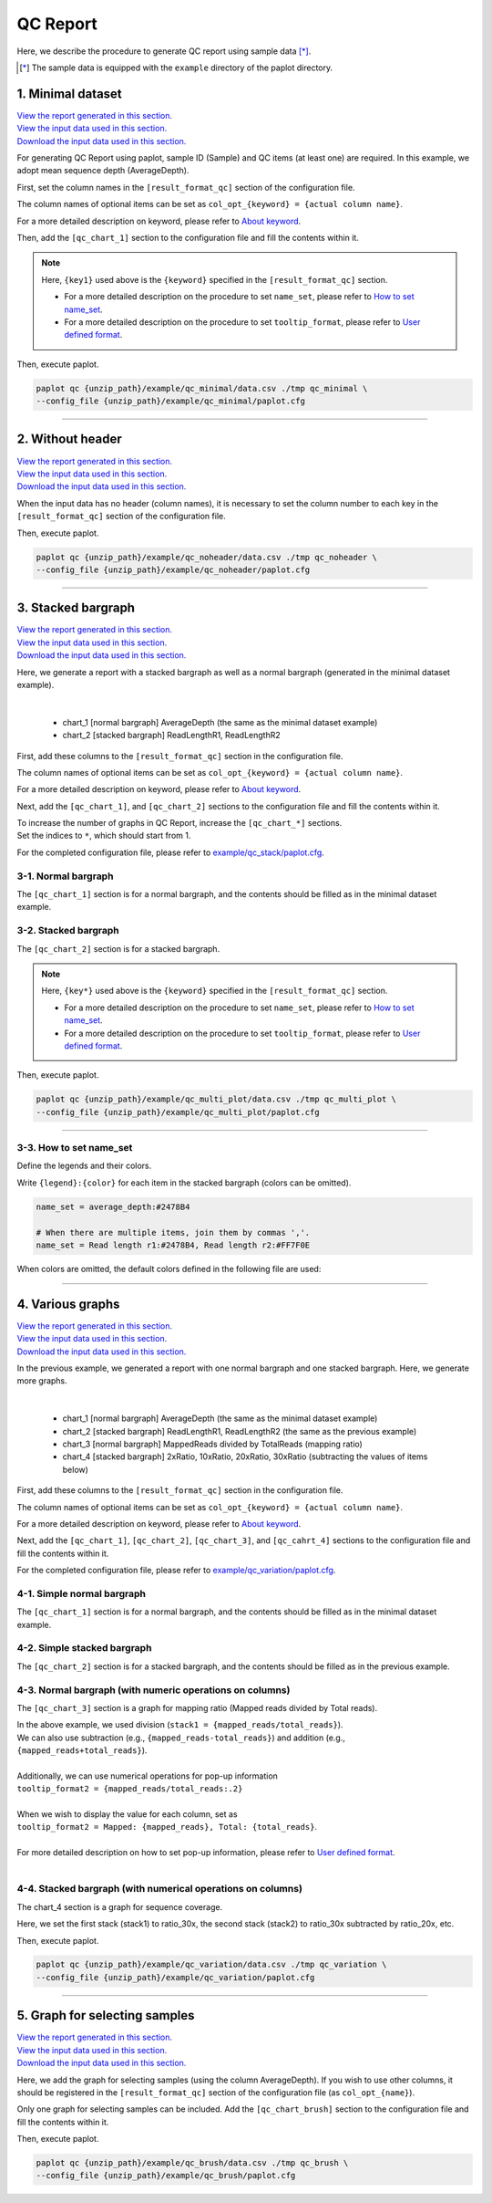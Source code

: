 **************************
QC Report 
**************************

Here, we describe the procedure to generate QC report using sample data [*]_.

.. [*] The sample data is equipped with the ``example`` directory of the paplot directory.

.. _qc_minimal:

==========================
1. Minimal dataset 
==========================

| `View the report generated in this section. <http://genomon-project.github.io/paplot/qc_minimal/graph_minimal.html>`__ 
| `View the input data used in this section. <https://github.com/Genomon-Project/paplot/blob/master/example/qc_minimal>`__ 
| `Download the input data used in this section. <https://github.com/Genomon-Project/paplot/blob/master/example/qc_minimal.zip?raw=true>`__ 

For generating QC Report using paplot, sample ID (Sample) and QC items (at least one) are required.
In this example, we adopt mean sequence depth (AverageDepth).

.. code-block:: cfg
  :caption: example/qc_minimal/data.csv
  
  Sample,AverageDepth
  SAMPLE1,70.0474
  SAMPLE2,65.7578
  SAMPLE3,63.3750
  SAMPLE4,70.9654
  SAMPLE5,69.9653

First, set the column names in the ``[result_format_qc]`` section of the configuration file.

.. code-block:: cfg
  :caption: example/qc_minimal/paplot.cfg
  :name: example/qc_minimal/paplot.cfg_1
  
  [result_format_qc]
  col_opt_id = Sample
  col_opt_key1 = AverageDepth

The column names of optional items can be set as ``col_opt_{keyword} = {actual column name}``.

For a more detailed description on keyword, please refer to `About keyword <./data_common.html#keyword>`_.

Then, add the ``[qc_chart_1]`` section to the configuration file and fill the contents within it. 

.. code-block:: cfg
  :caption: example/qc_minimal/paplot.cfg
  :name: example/qc_minimal/paplot.cfg_2
  
  [qc_chart_1]
  
  # Title of the graph
  title = Depth average
 
  # Label of the Y axis
  title_y = Average of depth
  
  # Items for the stacked bargraph
  # In this example, only one item is used and the graph is displayed as non-stacked bargraph
  stack1 = {key1}
  
  # Color and legend of the graph
  name_set = Average depth:#2478B4
  
  # Pop-up information
  tooltip_format1 = Sample:{id}
  tooltip_format2 = {key1:.2}

.. note::

  Here, ``{key1}`` used above is the ``{keyword}`` specified in the ``[result_format_qc]`` section.
  
  - For a more detailed description on the procedure to set ``name_set``, please refer to `How to set name_set <./data_qc.html#qc-nameset>`_.
  - For a more detailed description on the procedure to set ``tooltip_format``, please refer to `User defined format <./data_common.html#user-format>`_.

Then, execute paplot.

.. code-block:: bash

  paplot qc {unzip_path}/example/qc_minimal/data.csv ./tmp qc_minimal \
  --config_file {unzip_path}/example/qc_minimal/paplot.cfg

----

.. _qc_noheader:

==========================
2. Without header
==========================

| `View the report generated in this section. <http://genomon-project.github.io/paplot/qc_noheader/graph_noheader.html>`__ 
| `View the input data used in this section. <https://github.com/Genomon-Project/paplot/blob/master/example/qc_noheader>`__ 
| `Download the input data used in this section. <https://github.com/Genomon-Project/paplot/blob/master/example/qc_noheader.zip?raw=true>`__ 

.. code-block:: cfg
  :caption: example/qc_noheader/data.csv
  
  SAMPLE1,70.0474
  SAMPLE2,65.7578
  SAMPLE3,63.3750
  SAMPLE4,70.9654
  SAMPLE5,69.9653

When the input data has no header (column names), it is necessary to set the column number to each key in the ``[result_format_qc]`` section of the configuration file.

.. code-block:: cfg
  :caption: example/qc_noheader/paplot.cfg
  
  [result_format_qc]
  # Set the value of the header option to False 
  header = False

  col_opt_id = 1
  col_opt_average_depth = 2

Then, execute paplot.

.. code-block:: bash

  paplot qc {unzip_path}/example/qc_noheader/data.csv ./tmp qc_noheader \
  --config_file {unzip_path}/example/qc_noheader/paplot.cfg

----

.. _qc_stack:

==========================
3. Stacked bargraph
==========================

| `View the report generated in this section. <http://genomon-project.github.io/paplot/qc_stack/graph_stack.html>`__ 
| `View the input data used in this section. <https://github.com/Genomon-Project/paplot/blob/master/example/qc_stack>`__ 
| `Download the input data used in this section. <https://github.com/Genomon-Project/paplot/blob/master/example/qc_stack.zip?raw=true>`__ 

Here, we generate a report with a stacked bargraph as well as a normal bargraph (generated in the minimal dataset example).

.. code-block:: cfg
  :caption: example/qc_stack/data.csv
  
  Sample,AverageDepth,ReadLengthR1,ReadLengthR2
  SAMPLE1,70.0474,265,270
  SAMPLE2,65.7578,140,200
  SAMPLE3,63.375,120,175
  SAMPLE4,70.9654,120,140
  SAMPLE5,69.9653,230,110

|

 - chart_1 [normal bargraph] AverageDepth (the same as the minimal dataset example)
 - chart_2 [stacked bargraph] ReadLengthR1, ReadLengthR2

First, add these columns to the ``[result_format_qc]`` section in the configuration file.

.. code-block:: cfg
  :caption: example/qc_multi_plot/paplot.cfg
  :name: example/qc_multi_plot/paplot.cfg_1
  
  [result_format_qc]
  col_opt_id = Sample
  
  # Column used in the chart_1
  col_opt_keyA1 = AverageDepth
  
  # Column used in the chart_2
  col_opt_keyB1 = ReadLengthR1
  col_opt_keyB2 = ReadLengthR2

The column names of optional items can be set as ``col_opt_{keyword} = {actual column name}``.

For a more detailed description on keyword, please refer to `About keyword <./data_common.html#keyword>`_.

Next, add the ``[qc_chart_1]``, and ``[qc_chart_2]`` sections to the configuration file and fill the contents within it.
 
| To increase the number of graphs in QC Report, increase the ``[qc_chart_*]`` sections.
| Set the indices to ``*``, which should start from 1.

For the completed configuration file, please refer to `example/qc_stack/paplot.cfg <https://github.com/Genomon-Project/paplot/blob/master/example/qc_stack/paplot.cfg>`__.


3-1. Normal bargraph
---------------------------

The ``[qc_chart_1]`` section is for a normal bargraph, and the contents should be filled as in the minimal dataset example.

3-2. Stacked bargraph 
-----------------------

The ``[qc_chart_2]`` section is for a stacked bargraph.

.. code-block:: cfg
  :caption: example/qc_multi_plot/paplot.cfg
  :name: example/qc_multi_plot/paplot.cfg_2
  
  [qc_chart_2]
  
  # Titles
  title = Read length
  title_y = Read length

  # Items for the stacked bargraph
  # Items are stacked in the order of stack1 → 2 → ...
  stack1 = {keyB1}
  stack2 = {keyB2}
  
  # Color and legend
  # Write down in the order of stack1 → 2 → ..., and join them by commas ','.
  name_set = Read length r1:#2478B4, Read length r2:#FF7F0E
  
  # Pop-up information
  tooltip_format1 = Sample:{id}
  tooltip_format2 = Read1: {keyB1:,}
  tooltip_format3 = Read2: {keyB2:,}

.. note::

  Here, ``{key*}`` used above is the ``{keyword}`` specified in the ``[result_format_qc]`` section.
  
  - For a more detailed description on the procedure to set ``name_set``, please refer to `How to set name_set <./data_qc.html#qc-nameset>`_.
  - For a more detailed description on the procedure to set ``tooltip_format``, please refer to `User defined format <./data_common.html#user-format>`_.

Then, execute paplot.

.. code-block:: bash

  paplot qc {unzip_path}/example/qc_multi_plot/data.csv ./tmp qc_multi_plot \
  --config_file {unzip_path}/example/qc_multi_plot/paplot.cfg

----

.. _qc_nameset:

3-3. How to set name_set
------------------------------

Define the legends and their colors.

Write ``{legend}:{color}`` for each item in the stacked bargraph (colors can be omitted).

.. code-block:: cfg
  
  name_set = average_depth:#2478B4
  
  # When there are multiple items, join them by commas ','.
  name_set = Read length r1:#2478B4, Read length r2:#FF7F0E

When colors are omitted, the default colors defined in the following file are used:

.. image:: image/default_color.PNG

----

.. _qc_variation:

=================================
4. Various graphs
=================================

| `View the report generated in this section. <http://genomon-project.github.io/paplot/qc_variation/graph_variation.html>`__ 
| `View the input data used in this section. <https://github.com/Genomon-Project/paplot/blob/master/example/qc_variation>`__ 
| `Download the input data used in this section. <https://github.com/Genomon-Project/paplot/blob/master/example/qc_variation.zip?raw=true>`__ 

In the previous example, we generated a report with one normal bargraph and one stacked bargraph.
Here, we generate more graphs.

.. code-block:: cfg
  :caption: example/qc_variation/data.csv
  
  Sample,AverageDepth,ReadLengthR1,ReadLengthR2,TotalReads,MappedReads,2xRatio,10xRatio,20xRatio,30xRatio
  SAMPLE1,70.0474,265,270,94315157,56262203,0.9796,0.768,0.6844,0.6747
  SAMPLE2,65.7578,140,200,50340277,33860998,0.8489,0.7725,0.7655,0.6131
  SAMPLE3,63.375,120,175,90635480,88010999,0.9814,0.8236,0.6045,0.5889
  SAMPLE4,70.9654,120,140,72885114,89163960,0.9047,0.8303,0.7032,0.6801
  SAMPLE5,69.9653,230,110,92572101,28793615,0.9776,0.9452,0.672,0.6518

|

 - chart_1 [normal bargraph] AverageDepth (the same as the minimal dataset example)
 - chart_2 [stacked bargraph] ReadLengthR1, ReadLengthR2 (the same as the previous example)
 - chart_3 [normal bargraph] MappedReads divided by TotalReads (mapping ratio)
 - chart_4 [stacked bargraph] 2xRatio, 10xRatio, 20xRatio, 30xRatio (subtracting the values of items below)

First, add these columns to the ``[result_format_qc]`` section in the configuration file.

.. code-block:: cfg
  :caption: example/qc_variation/paplot.cfg
  :name: example/qc_variation/paplot.cfg_1
  
  [result_format_qc]
  col_opt_id = Sample
  
  # Columns used in the chart_1
  col_opt_average_depth = AverageDepth
  
  # Columns used in the chart_2
  col_opt_read_length_r1 = ReadLengthR1
  col_opt_read_length_r2 = ReadLengthR2
  
  # Columns used in the chart_3
  col_opt_mapped_reads = MappedReads
  col_opt_total_reads = TotalReads
  
  # Columns used in the chart_4
  col_opt_ratio_2x = 2xRatio
  col_opt_ratio_10x = 10xRatio
  col_opt_ratio_20x = 20xRatio
  col_opt_ratio_30x = 30xRatio


The column names of optional items can be set as ``col_opt_{keyword} = {actual column name}``.

For a more detailed description on keyword, please refer to `About keyword <./data_common.html#keyword>`_.

Next, add the ``[qc_chart_1]``, ``[qc_chart_2]``, ``[qc_chart_3]``, and ``[qc_cahrt_4]`` sections to the configuration file and fill the contents within it.

For the completed configuration file, please refer to `example/qc_variation/paplot.cfg <https://github.com/Genomon-Project/paplot/blob/master/example/qc_variation/paplot.cfg>`_.


4-1. Simple normal bargraph
----------------------------------

The ``[qc_chart_1]`` section is for a normal bargraph, and the contents should be filled as in the minimal dataset example.


4-2. Simple stacked bargraph
-------------------------------------

The ``[qc_chart_2]`` section is for a stacked bargraph, and the contents should be filled as in the previous example.


4-3. Normal bargraph (with numeric operations on columns)
---------------------------------------------------------------

The ``[qc_chart_3]`` section is a graph for mapping ratio (Mapped reads divided by Total reads).

.. code-block:: cfg
  :caption: example/qc_variation/paplot.cfg
  :name: example/qc_variation/paplot.cfg_2
  
  [qc_chart_3]
  
  # Titles 
  title = Mapped reads/Total reads
  title_y = Rate
  
  # Colors and legends 
  name_set = Mapped reads/Total reads:#2478B4
  
  # Items for the graph
  stack1 = {mapped_reads/total_reads}
  
  # Pop-up information
  tooltip_format1 = Sample:{id}
  tooltip_format2 = {mapped_reads/total_reads:.2}

| In the above example, we used division (``stack1 = {mapped_reads/total_reads}``).
| We can also use subtraction (e.g., ``{mapped_reads-total_reads}``) and addition (e.g., ``{mapped_reads+total_reads}``).
| 
| Additionally, we can use numerical operations for pop-up information
| ``tooltip_format2 = {mapped_reads/total_reads:.2}``
| 
| When we wish to display the value for each column, set as
| ``tooltip_format2 = Mapped: {mapped_reads}, Total: {total_reads}``.
|
| For more detailed description on how to set pop-up information, please refer to `User defined format <./data_common.html#user-format>`_.
|


4-4. Stacked bargraph (with numerical operations on columns)
--------------------------------------------------------------

The chart_4 section is a graph for sequence coverage.

.. code-block:: cfg
  :caption: example/qc_variation/paplot.cfg
  :name: example/qc_variation/paplot.cfg_3
  
  [qc_chart_2]
  
  # Title
  title = Depth coverage
  title_y = Coverage
  
  # Colors and legends
  name_set = Ratio 30x:#2478B4, Ratio 20x:#FF7F0E, Ratio 10x:#2CA02C, Ratio 2x:#D62728
  
  # Items for the graph
  stack1 = {ratio_30x}
  stack2 = {ratio_20x-ratio_30x}
  stack3 = {ratio_10x-ratio_20x}
  stack4 = {ratio_2x-ratio_10x}
  
  # Pop-up information
  tooltip_format1 = ID:{id}
  tooltip_format2 = ratio__2x: {ratio_2x:.2}
  tooltip_format3 = ratio_10x: {ratio_10x:.2}
  tooltip_format4 = ratio_20x: {ratio_20x:.2}
  tooltip_format5 = ratio_30x: {ratio_30x:.2}

Here, we set the first stack (stack1) to ratio_30x,
the second stack (stack2) to ratio_30x subtracted by ratio_20x, etc.

Then, execute paplot.

.. code-block:: bash

  paplot qc {unzip_path}/example/qc_variation/data.csv ./tmp qc_variation \
  --config_file {unzip_path}/example/qc_variation/paplot.cfg

----

.. _qc_brush:

=================================
5. Graph for selecting samples
=================================

| `View the report generated in this section. <http://genomon-project.github.io/paplot/qc_brush/graph_brush.html>`__ 
| `View the input data used in this section. <https://github.com/Genomon-Project/paplot/blob/master/example/qc_brush>`__ 
| `Download the input data used in this section. <https://github.com/Genomon-Project/paplot/blob/master/example/qc_brush.zip?raw=true>`__ 

Here, we add the graph for selecting samples (using the column AverageDepth).
If you wish to use other columns, it should be registered in the ``[result_format_qc]`` section of the configuration file (as ``col_opt_{name}``).

Only one graph for selecting samples can be included.
Add the ``[qc_chart_brush]`` section to the configuration file and fill the contents within it.

.. code-block:: cfg
  :caption: example/qc_brush/paplot.cfg
  
  [qc_chart_brush]
  stack = {average_depth}
  name_set = average:#E3E5E9

Then, execute paplot.

.. code-block:: bash

  paplot qc {unzip_path}/example/qc_brush/data.csv ./tmp qc_brush \
  --config_file {unzip_path}/example/qc_brush/paplot.cfg

.. |new| image:: image/tab_001.gif
